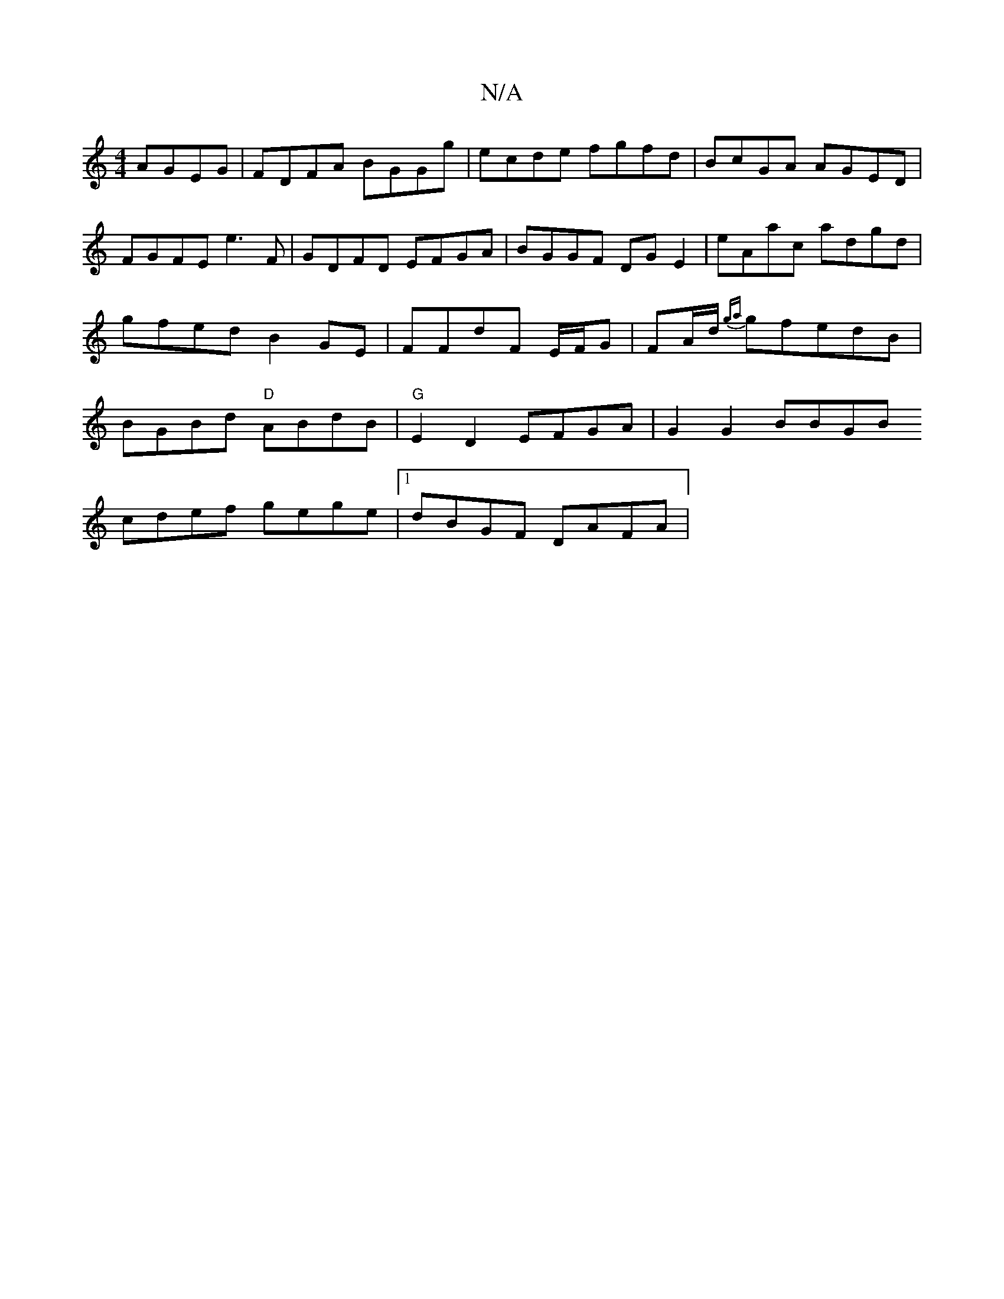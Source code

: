 X:1
T:N/A
M:4/4
R:N/A
K:Cmajor
 AGEG | FDFA BGGg | ecde fgfd | BcGA AGED |
FGFE e3 F | GDFD EFGA | BGGF DG E2 | eAac adgd | gfed B2 GE | FFdF E/F/G| FA/d/ {g{a}gfedB|BGBd "D"ABdB|"G"E2D2 EFGA | G2 G2 BBGB
cdef gege |1 dBGF DAFA |
~